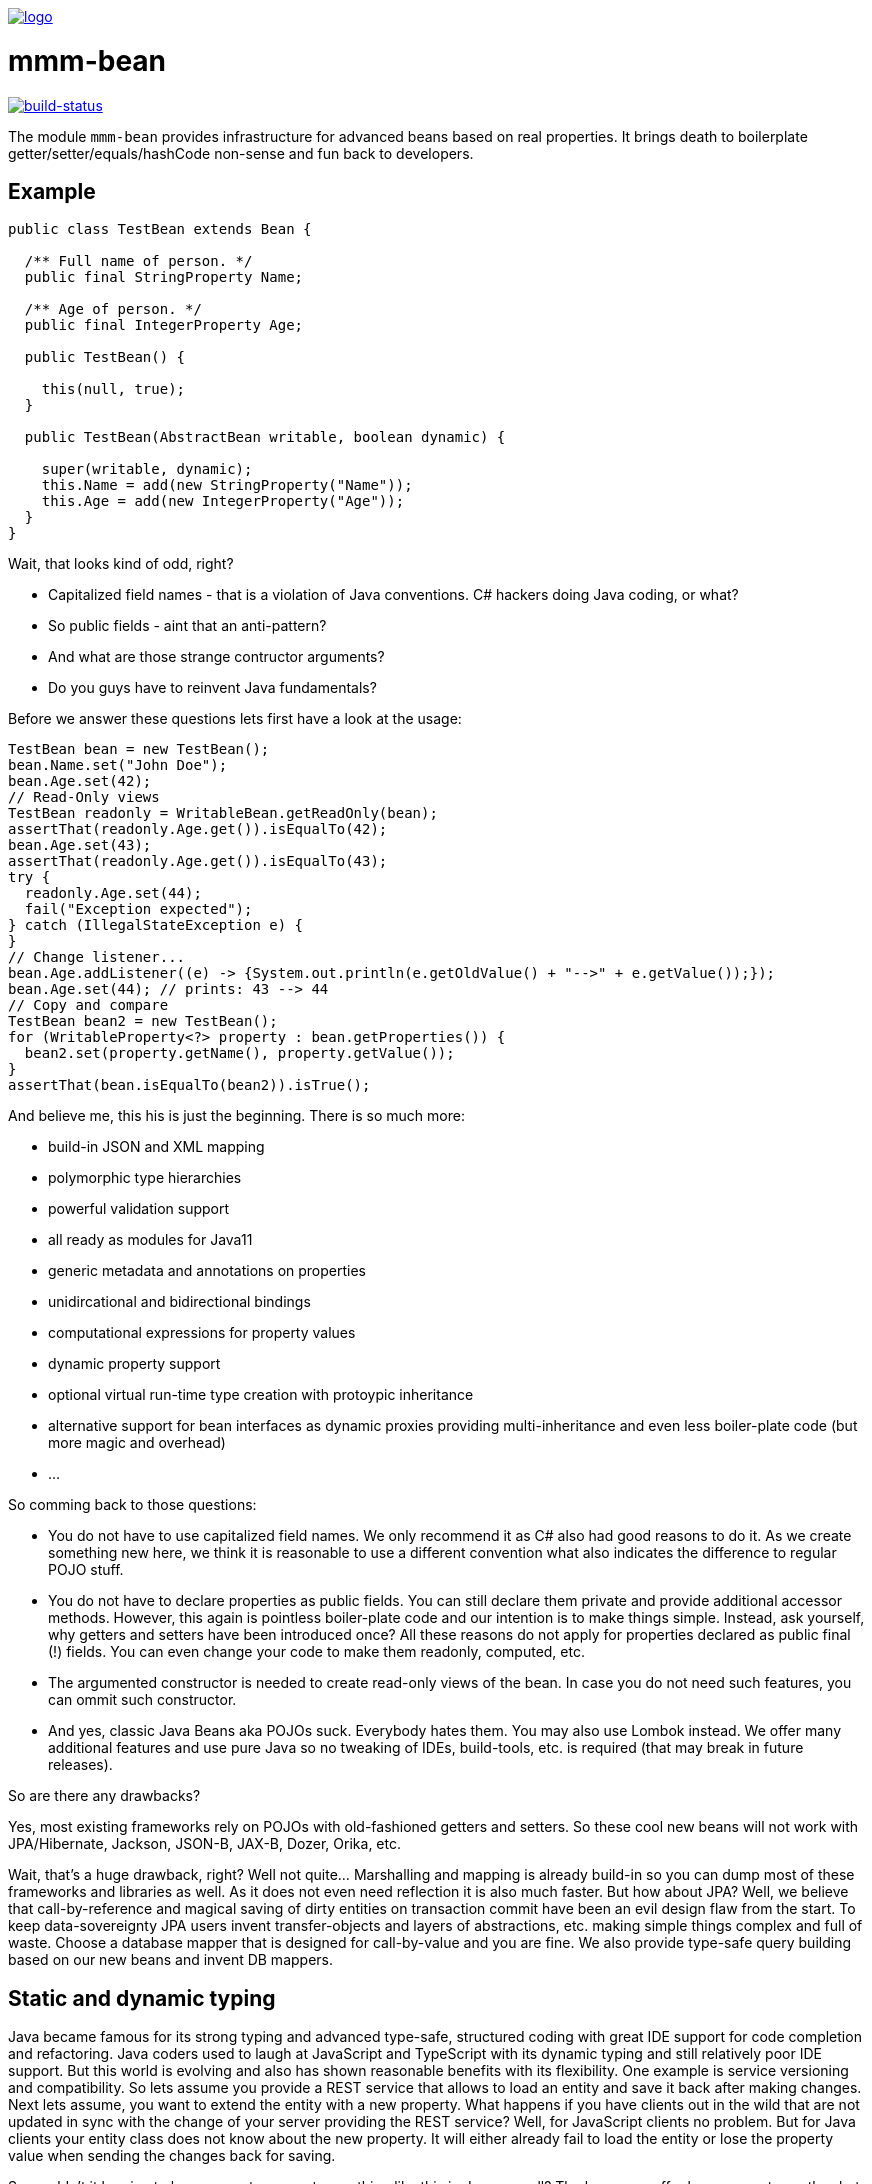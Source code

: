 image:https://raw.github.com/m-m-m/mmm/master/src/site/resources/images/logo.png[logo,link="https://m-m-m.github.io"]

= mmm-bean

image:https://travis-ci.org/m-m-m/bean.svg?branch=develop["build-status",link="https://travis-ci.org/m-m-m/bean"]

The module `mmm-bean` provides infrastructure for advanced beans based on real properties.
It brings death to boilerplate getter/setter/equals/hashCode non-sense and fun back to developers.

== Example

[source,java]
-----
public class TestBean extends Bean {

  /** Full name of person. */
  public final StringProperty Name;

  /** Age of person. */
  public final IntegerProperty Age;

  public TestBean() {

    this(null, true);
  }

  public TestBean(AbstractBean writable, boolean dynamic) {

    super(writable, dynamic);
    this.Name = add(new StringProperty("Name"));
    this.Age = add(new IntegerProperty("Age"));
  }
}
-----

Wait, that looks kind of odd, right?

* Capitalized field names - that is a violation of Java conventions. C# hackers doing Java coding, or what?
* So public fields - aint that an anti-pattern?
* And what are those strange contructor arguments?
* Do you guys have to reinvent Java fundamentals?

Before we answer these questions lets first have a look at the usage:

[source,java]
-----
TestBean bean = new TestBean();
bean.Name.set("John Doe");
bean.Age.set(42);
// Read-Only views
TestBean readonly = WritableBean.getReadOnly(bean);
assertThat(readonly.Age.get()).isEqualTo(42);
bean.Age.set(43);
assertThat(readonly.Age.get()).isEqualTo(43);
try {
  readonly.Age.set(44);
  fail("Exception expected");
} catch (IllegalStateException e) {
}
// Change listener...
bean.Age.addListener((e) -> {System.out.println(e.getOldValue() + "-->" + e.getValue());});
bean.Age.set(44); // prints: 43 --> 44
// Copy and compare
TestBean bean2 = new TestBean();
for (WritableProperty<?> property : bean.getProperties()) {
  bean2.set(property.getName(), property.getValue());
}
assertThat(bean.isEqualTo(bean2)).isTrue();
-----

And believe me, this his is just the beginning. There is so much more:

* build-in JSON and XML mapping
* polymorphic type hierarchies
* powerful validation support
* all ready as modules for Java11
* generic metadata and annotations on properties
* unidircational and bidirectional bindings
* computational expressions for property values
* dynamic property support
* optional virtual run-time type creation with protoypic inheritance
* alternative support for bean interfaces as dynamic proxies providing multi-inheritance and even less boiler-plate code (but more magic and overhead)
* ...

So comming back to those questions:

* You do not have to use capitalized field names. We only recommend it as C# also had good reasons to do it. As we create something new here, we think it is reasonable to use a different convention what also indicates the difference to regular POJO stuff.
* You do not have to declare properties as public fields. You can still declare them private and provide additional accessor methods. However, this again is pointless boiler-plate code and our intention is to make things simple. Instead, ask yourself, why getters and setters have been introduced once? All these reasons do not apply for properties declared as public final (!) fields. You can even change your code to make them readonly, computed, etc.
* The argumented constructor is needed to create read-only views of the bean. In case you do not need such features, you can ommit such constructor.
* And yes, classic Java Beans aka POJOs suck. Everybody hates them. You may also use Lombok instead. We offer many additional features and use pure Java so no tweaking of IDEs, build-tools, etc. is required (that may break in future releases).

So are there any drawbacks?

Yes, most existing frameworks rely on POJOs with old-fashioned getters and setters. So these cool new beans will not work with JPA/Hibernate, Jackson, JSON-B, JAX-B, Dozer, Orika, etc.

Wait, that's a huge drawback, right? Well not quite... Marshalling and mapping is already build-in so you can dump most of these frameworks and libraries as well. As it does not even need reflection it is also much faster. But how about JPA? Well, we believe that call-by-reference and magical saving of dirty entities on transaction commit have been an evil design flaw from the start. To keep data-sovereignty JPA users invent transfer-objects and layers of abstractions, etc. making simple things complex and full of waste. Choose a database mapper that is designed for call-by-value and you are fine. We also provide type-safe query building based on our new beans and invent DB mappers.

== Static and dynamic typing

Java became famous for its strong typing and advanced type-safe, structured coding with great IDE support for code completion and refactoring.
Java coders used to laugh at JavaScript and TypeScript with its dynamic typing and still relatively poor IDE support.
But this world is evolving and also has shown reasonable benefits with its flexibility. One example is service versioning and compatibility.
So lets assume you provide a REST service that allows to load an entity and save it back after making changes.
Next lets assume, you want to extend the entity with a new property.
What happens if you have clients out in the wild that are not updated in sync with the change of your server providing the REST service?
Well, for JavaScript clients no problem. But for Java clients your entity class does not know about the new property.
It will either already fail to load the entity or lose the property value when sending the changes back for saving.

So wouldn't it be nice to have a way to support something like this in Java as well?
The beans we offer here support exactly what you need for this problem. Simply create them as dynamic beans (provide `true` for the dynamic flag in super constructor).

[source,java]
-----
TestBean bean = new TestBean();
bean.Name.set("Peter Pan");
bean.Age.set(16);
// Dynamically add a new property
WritableProperty<Instant> foo = bean.getOrCreateProperty("Foo", Instant.class);
foo.setValue(Instant.parse("1999-12-31T23:59:59Z"));
// Write JSON
StringWriter stringWriter = new StringWriter();
StructuredWriter writer = JsonpMarshalling.of().writer(stringWriter);
bean.write(writer);
String json = stringWriter.toString();
System.out.println(json);
-----

This will print the following JSON:

[source,json]
-----
{
  "Name":"Peter Pan",
  "Age":16,
  "Foo":"1999-12-31T23:59:59Z"
}
-----

So if you want the best of both worlds (static and dynamic typing), you have found the solution now.
Of course you can populate an existing bean with data from JSON in an analog way.
